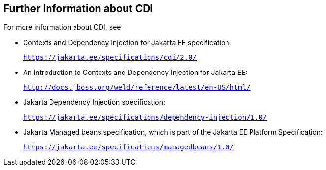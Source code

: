 [[GIWEL]][[further-information-about-cdi]]

== Further Information about CDI

For more information about CDI, see

* Contexts and Dependency Injection for Jakarta EE specification:
+
`https://jakarta.ee/specifications/cdi/2.0/`
* An introduction to Contexts and Dependency Injection for Jakarta EE:
+
`http://docs.jboss.org/weld/reference/latest/en-US/html/`
* Jakarta Dependency Injection specification:
+
`https://jakarta.ee/specifications/dependency-injection/1.0/`
* Jakarta Managed beans specification, which is part of the Jakarta EE Platform Specification:
+
`https://jakarta.ee/specifications/managedbeans/1.0/`
